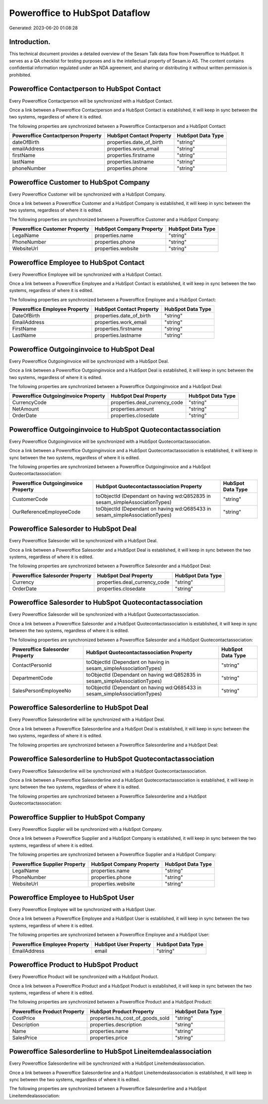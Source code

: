 ===============================
Poweroffice to HubSpot Dataflow
===============================

Generated: 2023-06-20 01:08:28

Introduction.
------------

This technical document provides a detailed overview of the Sesam Talk data flow from Poweroffice to HubSpot. It serves as a QA checklist for testing purposes and is the intellectual property of Sesam.io AS. The content contains confidential information regulated under an NDA agreement, and sharing or distributing it without written permission is prohibited.

Poweroffice Contactperson to HubSpot Contact
--------------------------------------------
Every Poweroffice Contactperson will be synchronized with a HubSpot Contact.

Once a link between a Poweroffice Contactperson and a HubSpot Contact is established, it will keep in sync between the two systems, regardless of where it is edited.

The following properties are synchronized between a Poweroffice Contactperson and a HubSpot Contact:

.. list-table::
   :header-rows: 1

   * - Poweroffice Contactperson Property
     - HubSpot Contact Property
     - HubSpot Data Type
   * - dateOfBirth
     - properties.date_of_birth
     - "string"
   * - emailAddress
     - properties.work_email
     - "string"
   * - firstName
     - properties.firstname
     - "string"
   * - lastName
     - properties.lastname
     - "string"
   * - phoneNumber
     - properties.phone
     - "string"


Poweroffice Customer to HubSpot Company
---------------------------------------
Every Poweroffice Customer will be synchronized with a HubSpot Company.

Once a link between a Poweroffice Customer and a HubSpot Company is established, it will keep in sync between the two systems, regardless of where it is edited.

The following properties are synchronized between a Poweroffice Customer and a HubSpot Company:

.. list-table::
   :header-rows: 1

   * - Poweroffice Customer Property
     - HubSpot Company Property
     - HubSpot Data Type
   * - LegalName
     - properties.name
     - "string"
   * - PhoneNumber
     - properties.phone
     - "string"
   * - WebsiteUrl
     - properties.website
     - "string"


Poweroffice Employee to HubSpot Contact
---------------------------------------
Every Poweroffice Employee will be synchronized with a HubSpot Contact.

Once a link between a Poweroffice Employee and a HubSpot Contact is established, it will keep in sync between the two systems, regardless of where it is edited.

The following properties are synchronized between a Poweroffice Employee and a HubSpot Contact:

.. list-table::
   :header-rows: 1

   * - Poweroffice Employee Property
     - HubSpot Contact Property
     - HubSpot Data Type
   * - DateOfBirth
     - properties.date_of_birth
     - "string"
   * - EmailAddress
     - properties.work_email
     - "string"
   * - FirstName
     - properties.firstname
     - "string"
   * - LastName
     - properties.lastname
     - "string"


Poweroffice Outgoinginvoice to HubSpot Deal
-------------------------------------------
Every Poweroffice Outgoinginvoice will be synchronized with a HubSpot Deal.

Once a link between a Poweroffice Outgoinginvoice and a HubSpot Deal is established, it will keep in sync between the two systems, regardless of where it is edited.

The following properties are synchronized between a Poweroffice Outgoinginvoice and a HubSpot Deal:

.. list-table::
   :header-rows: 1

   * - Poweroffice Outgoinginvoice Property
     - HubSpot Deal Property
     - HubSpot Data Type
   * - CurrencyCode
     - properties.deal_currency_code
     - "string"
   * - NetAmount
     - properties.amount
     - "string"
   * - OrderDate
     - properties.closedate
     - "string"


Poweroffice Outgoinginvoice to HubSpot Quotecontactassociation
--------------------------------------------------------------
Every Poweroffice Outgoinginvoice will be synchronized with a HubSpot Quotecontactassociation.

Once a link between a Poweroffice Outgoinginvoice and a HubSpot Quotecontactassociation is established, it will keep in sync between the two systems, regardless of where it is edited.

The following properties are synchronized between a Poweroffice Outgoinginvoice and a HubSpot Quotecontactassociation:

.. list-table::
   :header-rows: 1

   * - Poweroffice Outgoinginvoice Property
     - HubSpot Quotecontactassociation Property
     - HubSpot Data Type
   * - CustomerCode
     - toObjectId (Dependant on having wd:Q852835 in sesam_simpleAssociationTypes)
     - "string"
   * - OurReferenceEmployeeCode
     - toObjectId (Dependant on having wd:Q685433 in sesam_simpleAssociationTypes)
     - "string"


Poweroffice Salesorder to HubSpot Deal
--------------------------------------
Every Poweroffice Salesorder will be synchronized with a HubSpot Deal.

Once a link between a Poweroffice Salesorder and a HubSpot Deal is established, it will keep in sync between the two systems, regardless of where it is edited.

The following properties are synchronized between a Poweroffice Salesorder and a HubSpot Deal:

.. list-table::
   :header-rows: 1

   * - Poweroffice Salesorder Property
     - HubSpot Deal Property
     - HubSpot Data Type
   * - Currency
     - properties.deal_currency_code
     - "string"
   * - OrderDate
     - properties.closedate
     - "string"


Poweroffice Salesorder to HubSpot Quotecontactassociation
---------------------------------------------------------
Every Poweroffice Salesorder will be synchronized with a HubSpot Quotecontactassociation.

Once a link between a Poweroffice Salesorder and a HubSpot Quotecontactassociation is established, it will keep in sync between the two systems, regardless of where it is edited.

The following properties are synchronized between a Poweroffice Salesorder and a HubSpot Quotecontactassociation:

.. list-table::
   :header-rows: 1

   * - Poweroffice Salesorder Property
     - HubSpot Quotecontactassociation Property
     - HubSpot Data Type
   * - ContactPersonId
     - toObjectId (Dependant on having  in sesam_simpleAssociationTypes)
     - "string"
   * - DepartmentCode
     - toObjectId (Dependant on having wd:Q852835 in sesam_simpleAssociationTypes)
     - "string"
   * - SalesPersonEmployeeNo
     - toObjectId (Dependant on having wd:Q685433 in sesam_simpleAssociationTypes)
     - "string"


Poweroffice Salesorderline to HubSpot Deal
------------------------------------------
Every Poweroffice Salesorderline will be synchronized with a HubSpot Deal.

Once a link between a Poweroffice Salesorderline and a HubSpot Deal is established, it will keep in sync between the two systems, regardless of where it is edited.

The following properties are synchronized between a Poweroffice Salesorderline and a HubSpot Deal:

.. list-table::
   :header-rows: 1

   * - Poweroffice Salesorderline Property
     - HubSpot Deal Property
     - HubSpot Data Type


Poweroffice Salesorderline to HubSpot Quotecontactassociation
-------------------------------------------------------------
Every Poweroffice Salesorderline will be synchronized with a HubSpot Quotecontactassociation.

Once a link between a Poweroffice Salesorderline and a HubSpot Quotecontactassociation is established, it will keep in sync between the two systems, regardless of where it is edited.

The following properties are synchronized between a Poweroffice Salesorderline and a HubSpot Quotecontactassociation:

.. list-table::
   :header-rows: 1

   * - Poweroffice Salesorderline Property
     - HubSpot Quotecontactassociation Property
     - HubSpot Data Type


Poweroffice Supplier to HubSpot Company
---------------------------------------
Every Poweroffice Supplier will be synchronized with a HubSpot Company.

Once a link between a Poweroffice Supplier and a HubSpot Company is established, it will keep in sync between the two systems, regardless of where it is edited.

The following properties are synchronized between a Poweroffice Supplier and a HubSpot Company:

.. list-table::
   :header-rows: 1

   * - Poweroffice Supplier Property
     - HubSpot Company Property
     - HubSpot Data Type
   * - LegalName
     - properties.name
     - "string"
   * - PhoneNumber
     - properties.phone
     - "string"
   * - WebsiteUrl
     - properties.website
     - "string"


Poweroffice Employee to HubSpot User
------------------------------------
Every Poweroffice Employee will be synchronized with a HubSpot User.

Once a link between a Poweroffice Employee and a HubSpot User is established, it will keep in sync between the two systems, regardless of where it is edited.

The following properties are synchronized between a Poweroffice Employee and a HubSpot User:

.. list-table::
   :header-rows: 1

   * - Poweroffice Employee Property
     - HubSpot User Property
     - HubSpot Data Type
   * - EmailAddress
     - email
     - "string"


Poweroffice Product to HubSpot Product
--------------------------------------
Every Poweroffice Product will be synchronized with a HubSpot Product.

Once a link between a Poweroffice Product and a HubSpot Product is established, it will keep in sync between the two systems, regardless of where it is edited.

The following properties are synchronized between a Poweroffice Product and a HubSpot Product:

.. list-table::
   :header-rows: 1

   * - Poweroffice Product Property
     - HubSpot Product Property
     - HubSpot Data Type
   * - CostPrice
     - properties.hs_cost_of_goods_sold
     - "string"
   * - Description
     - properties.description
     - "string"
   * - Name
     - properties.name
     - "string"
   * - SalesPrice
     - properties.price
     - "string"


Poweroffice Salesorderline to HubSpot Lineitemdealassociation
-------------------------------------------------------------
Every Poweroffice Salesorderline will be synchronized with a HubSpot Lineitemdealassociation.

Once a link between a Poweroffice Salesorderline and a HubSpot Lineitemdealassociation is established, it will keep in sync between the two systems, regardless of where it is edited.

The following properties are synchronized between a Poweroffice Salesorderline and a HubSpot Lineitemdealassociation:

.. list-table::
   :header-rows: 1

   * - Poweroffice Salesorderline Property
     - HubSpot Lineitemdealassociation Property
     - HubSpot Data Type

